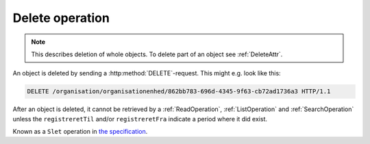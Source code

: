 .. _DeleteOperation:

----------------
Delete operation
----------------

.. note::

   This describes deletion of whole objects. To delete part of an object see
   :ref:`DeleteAttr`.

An object is deleted by sending a :http:method:`DELETE`-request. This might e.g.
look like this:

.. code-block:: http

   DELETE /organisation/organisationenhed/862bb783-696d-4345-9f63-cb72ad1736a3 HTTP/1.1


After an object is deleted, it cannot be retrieved by a :ref:`ReadOperation`,
:ref:`ListOperation` and :ref:`SearchOperation` unless the ``registreretTil``
and/or ``registreretFra`` indicate a period where it did exist.

Known as a ``Slet`` operation in `the specification <Generelle egenskaber for
services på sags- og dokumentområdet>`_.
